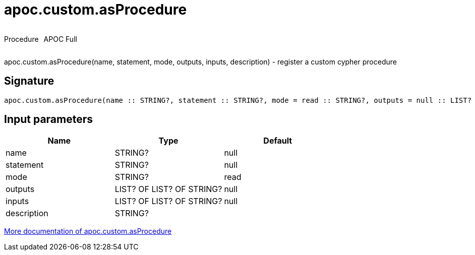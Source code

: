 ////
This file is generated by DocsTest, so don't change it!
////

= apoc.custom.asProcedure
:description: This section contains reference documentation for the apoc.custom.asProcedure procedure.



++++
<div style='display:flex'>
<div class='paragraph type procedure'><p>Procedure</p></div>
<div class='paragraph release full' style='margin-left:10px;'><p>APOC Full</p></div>
</div>
++++

apoc.custom.asProcedure(name, statement, mode, outputs, inputs, description) - register a custom cypher procedure

== Signature

[source]
----
apoc.custom.asProcedure(name :: STRING?, statement :: STRING?, mode = read :: STRING?, outputs = null :: LIST? OF LIST? OF STRING?, inputs = null :: LIST? OF LIST? OF STRING?, description =  :: STRING?) :: VOID
----

== Input parameters
[.procedures, opts=header]
|===
| Name | Type | Default 
|name|STRING?|null
|statement|STRING?|null
|mode|STRING?|read
|outputs|LIST? OF LIST? OF STRING?|null
|inputs|LIST? OF LIST? OF STRING?|null
|description|STRING?|
|===

xref::cypher-execution/cypher-based-procedures-functions.adoc[More documentation of apoc.custom.asProcedure,role=more information]

